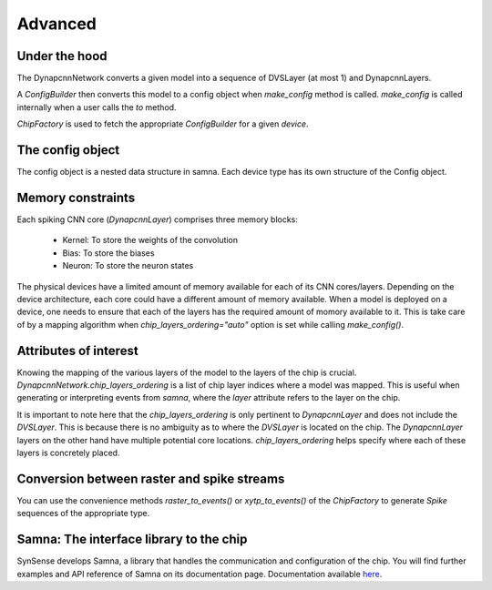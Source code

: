 Advanced
========

Under the hood
--------------

The DynapcnnNetwork converts a given model into a sequence of DVSLayer (at most 1) and DynapcnnLayers.

.. graphviz::

    digraph {
        subgraph cluster {
            node [shape=polygon, sides=4]
            label = "DynapcnnNetwork";
            DVSLayer -> "DynapcnnLayer[0]" -> "DynapcnnLayer[1]" -> "...";
        }
    }




A `ConfigBuilder` then converts this model to a config object when `make_config` method is called. 
`make_config` is called internally when a user calls the `to` method.

.. graphviz::

    digraph {
        node [shape=polygon, sides=4]
        rankdir=LR
        subgraph cluster {
            label = "ConfigBuilder"
            DynapcnnNetwork -> "Samna Config"
        }
    }

`ChipFactory` is used to fetch the appropriate `ConfigBuilder` for a given `device`.

.. graphviz::

    digraph {
        node [shape=polygon, sides=4]
        ChipFactory -> ConfigBuilder
    }


The config object
-----------------

The config object is a nested data structure in samna.
Each device type has its own structure of the Config object.

Memory constraints
------------------

Each spiking CNN core (`DynapcnnLayer`) comprises three memory blocks:

    - Kernel: To store the weights of the convolution
    - Bias: To store the biases
    - Neuron: To store the neuron states

The physical devices have a limited amount of memory available for each of its CNN cores/layers.
Depending on the device architecture, each core could have a different amount of memory available.
When a model is deployed on a device, one needs to ensure that each of the layers has the required amount of momory available to it.
This is take care of by a mapping algorithm when `chip_layers_ordering="auto"` option is set while calling `make_config()`.



Attributes of interest
----------------------

Knowing the mapping of the various layers of the model to the layers of the chip is crucial.
`DynapcnnNetwork.chip_layers_ordering` is a list of chip layer indices where a model was mapped.
This is useful when generating or interpreting events from `samna`, where the `layer` attribute refers to the layer on the chip.

It is important to note here that the `chip_layers_ordering` is only pertinent to `DynapcnnLayer` and does not include the `DVSLayer`.
This is because there is no ambiguity as to where the `DVSLayer` is located on the chip.
The `DynapcnnLayer` layers on the other hand have multiple potential core locations.
`chip_layers_ordering` helps specify where each of these layers is concretely placed.


Conversion between raster and spike streams
-------------------------------------------

You can use the convenience methods `raster_to_events()` or `xytp_to_events()` of the `ChipFactory` to generate `Spike` sequences of the appropriate type.


Samna: The interface library to the chip
----------------------------------------
SynSense develops Samna, a library that handles the communication and configuration of the chip.
You will find further examples and API reference of Samna on its documentation page.
Documentation available `here <https://synsense-sys-int.gitlab.io/samna/index.html>`_.

